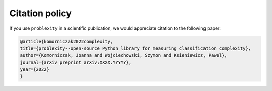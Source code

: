 ###############
Citation policy
###############

If you use ``problexity`` in a scientific publication, we would appreciate citation to the following paper:

.. code-block:: python

    @article{komorniczak2022complexity,
    title={problexity--open-source Python library for measuring classification complexity},
    author={Komorniczak, Joanna and Wojciechowski, Szymon and Ksieniewicz, Pawel},
    journal={arXiv preprint arXiv:XXXX.YYYYY},
    year={2022}
    }
